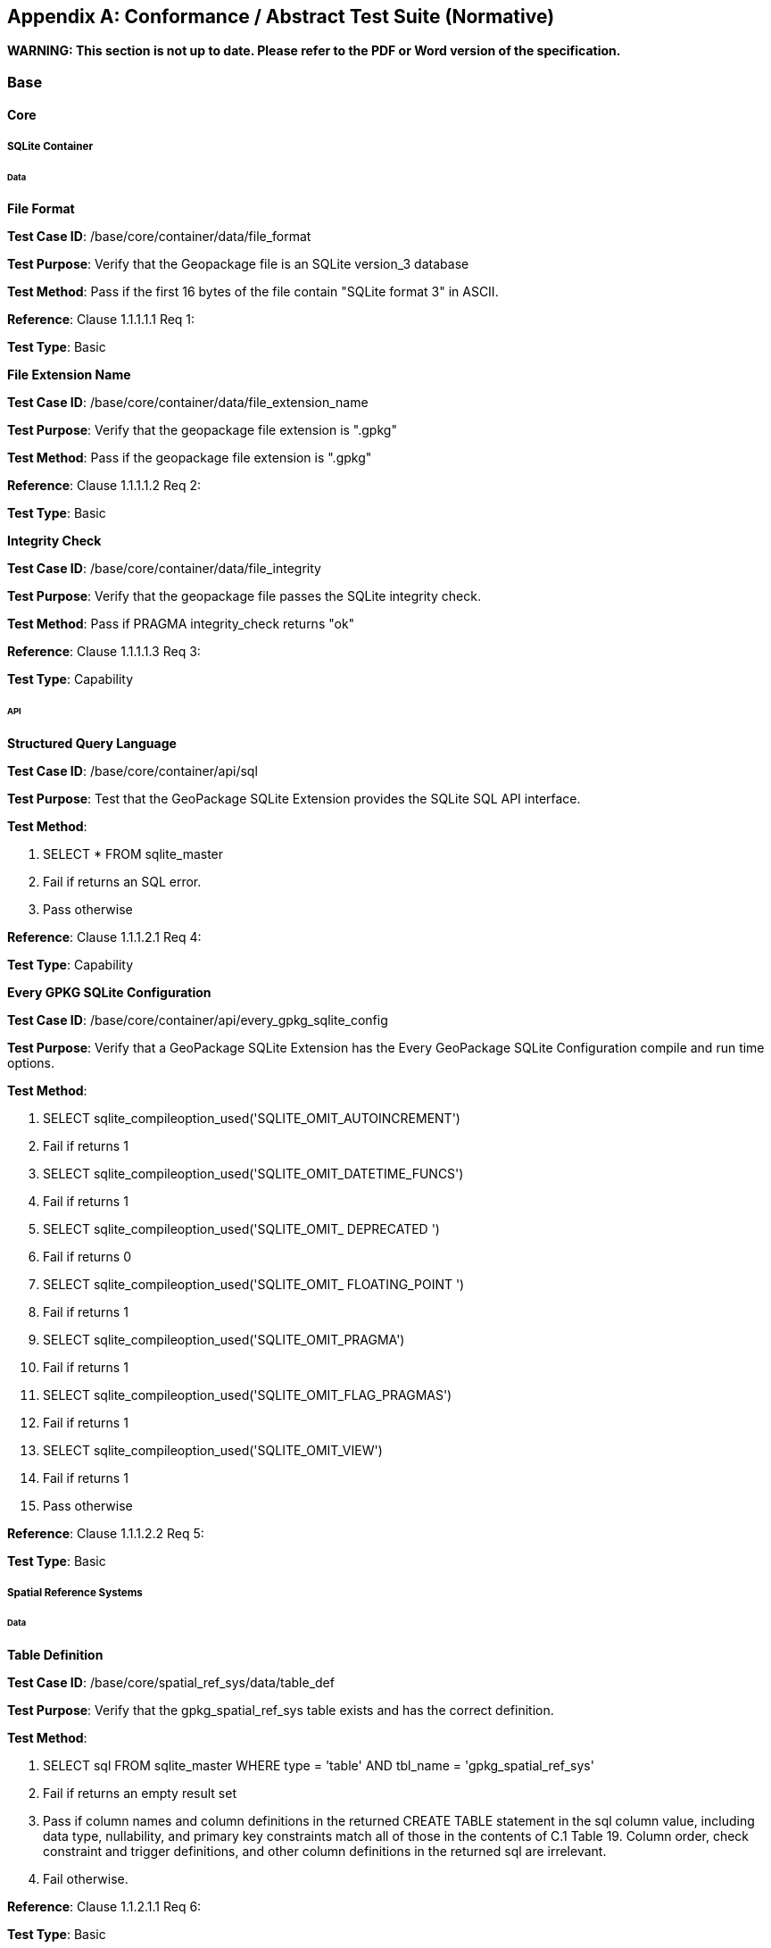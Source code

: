 [[abstract_test_suite]]
[appendix]
== Conformance / Abstract Test Suite (Normative)

*WARNING: This section is not up to date. Please refer to the PDF or Word version of the specification.*

=== Base

==== Core

===== SQLite Container

====== Data

*File Format*

**Test Case ID**: /base/core/container/data/file_format

*Test Purpose*: Verify that the Geopackage file is an SQLite version_3 database

*Test Method*: Pass if the first 16 bytes of the file contain "SQLite format 3" in ASCII.

*Reference*: Clause 1.1.1.1.1 Req 1:

*Test Type*: Basic

*File Extension Name* 

**Test Case ID**: /base/core/container/data/file_extension_name

*Test Purpose*: Verify that the geopackage file extension is ".gpkg"

*Test Method*: Pass if the geopackage file extension is ".gpkg"

*Reference*: Clause 1.1.1.1.2 Req 2:

*Test Type*: Basic
 
*Integrity Check* 

**Test Case ID**: /base/core/container/data/file_integrity

*Test Purpose*: Verify that the geopackage file passes the SQLite integrity check.

*Test Method*: Pass if PRAGMA integrity_check returns "ok"

*Reference*: Clause 1.1.1.1.3 Req 3:

*Test Type*: Capability
 
====== API

*Structured Query Language* 

**Test Case ID**: /base/core/container/api/sql

*Test Purpose*: Test that the GeoPackage SQLite Extension provides the SQLite SQL API
 interface.

*Test Method*:

1. SELECT * FROM sqlite_master
2. Fail if returns an SQL error.
3. Pass otherwise

*Reference*:     Clause 1.1.1.2.1 Req 4:

*Test Type*:     Capability
 
*Every GPKG SQLite Configuration* 

**Test Case ID**: /base/core/container/api/every_gpkg_sqlite_config

*Test Purpose*: Verify that a GeoPackage SQLite Extension has the Every GeoPackage
 SQLite Configuration compile and run time options.

*Test Method*:

1. SELECT sqlite_compileoption_used('SQLITE_OMIT_AUTOINCREMENT')
2.    Fail if returns 1
3.    SELECT sqlite_compileoption_used('SQLITE_OMIT_DATETIME_FUNCS')
4.    Fail if returns 1
5.    SELECT sqlite_compileoption_used('SQLITE_OMIT_ DEPRECATED ')
6.    Fail if returns 0
7.    SELECT sqlite_compileoption_used('SQLITE_OMIT_ FLOATING_POINT ')
8.    Fail if returns 1
9.    SELECT sqlite_compileoption_used('SQLITE_OMIT_PRAGMA')
10.   Fail if returns 1
11.   SELECT sqlite_compileoption_used('SQLITE_OMIT_FLAG_PRAGMAS')
12.   Fail if returns 1
13.   SELECT sqlite_compileoption_used('SQLITE_OMIT_VIEW')
14.   Fail if returns 1
15.   Pass otherwise

*Reference*:     Clause 1.1.1.2.2 Req 5:

*Test Type*:     Basic

===== Spatial Reference Systems

====== Data

*Table Definition* 


**Test Case ID**: /base/core/spatial_ref_sys/data/table_def

*Test Purpose*: Verify that the gpkg_spatial_ref_sys table exists and has the correct definition.

*Test Method*:

1. SELECT sql FROM sqlite_master WHERE type = 'table' AND tbl_name = 'gpkg_spatial_ref_sys'
2. Fail if returns an empty result set
3. Pass if column names and column definitions in the returned CREATE TABLE
    statement in the sql column value, including data type, nullability, and
    primary key constraints match all of those in the contents of C.1
    Table 19. Column order, check constraint and trigger definitions, and other column
    definitions in the returned sql are irrelevant.
4. Fail otherwise.

*Reference*:     Clause 1.1.2.1.1 Req 6:

*Test Type*:     Basic
 
*Table Data Values* 


**Test Case ID**: /base/core/spatial_ref_sys/data_values_default

*Test Purpose*: Verify that the spatial_ref_sys table contains the required default contents.

*Test Method*:

1. SELECT srid, auth_name, auth_srid, srtext FROM spatial_ref_sys WHERE srid = -1
    returns -1 "NONE" -1 "Undefined", AND
2. SELECT srid, auth_name, auth_srid, srtext FROM spatial_ref_sys WHERE srid = 0
    returns 0 "NONE" 0 "Undefined", AND
3. SELECT srid, auth_name, auth_srid, srtext FROM spatial_ref_sys WHERE srid =
    4326 returns 4326 epsg 4326 GEOGCS["WGS 84", DATUM["WGS_1984",
  SPHEROID["WGS 84",6378137,298.257223563, AUTHORITY["EPSG","7030"]],
  AUTHORITY["EPSG","6326"]],PRIMEM["Greenwich",0,AUTHORITY["EPSG","
  8901"]],UNIT["degree",0.0174532925199433,AUTHORITY["EPSG","9122"]],
  AUTHORITY["EPSG","4326"]] (whitespace irrelevant)
4. Pass if tests 1-3 are met
5. Fail otherwise

*Reference*:     Clause 1.1.2.1.2 Req 7:

*Test Type*:     Capability


**Test Case ID**: /base/core/spatial_ref_sys/data_values_required

*Test Purpose*: Verify that the spatial_ref_sys table contains rows to define all srs_id values
 used by features and tiles in a GeoPackage.

*Test Method*:

1. SELECT DISTINCT gc.srs_id AS gc_srid, srs.srs_name, srs.srs_id, srs.organization,
  srs.organization_coordsys_id, srs.definition FROM gpkg_contents AS gc LEFT
  OUTER JOIN gpkg_spatial_ref_sys AS srs ON srs.srs_id = gc.srs_id
2. Pass if no returned srs values are NULL.
3. Fail otherwise

*Reference*:     Clause Clause 1.1.2.1.2 Req 7:

===== Test Type: CapabilityContents

======   Data

*Table Definition* 


**Test Case ID**: /base/core/contents/data/table_def

*Test Purpose*: Verify that the gpkg_contents table exists and has the correct definition.

*Test Method*:

1. SELECT sql FROM sqlite_master WHERE type = 'table' AND tbl_name = 'gpkg_contents'
2. Fail if returns an empty result set.
3. Pass if the column names and column definitions in the returned CREATE TABLE
  statement, including data type, nullability, default values and primary, foreign and
  unique key constraints match all of those in the contents of C.2 Table 20. Column
  order, check constraint and trigger definitions, and other column definitions in the
  returned sql are irrelevant.
4. Fail Otherwise

*Reference*:     Clause 1.1.3.1.1 Req 9:

*Test Type*:     Basic
 
*Table Data Values* 

**Test Case ID**: /base/core/contents/data/data_values_table_name

*Test Purpose*: Verify that the table_name column values in the gpkg_contents table are
 valid.

*Test Method*:

1. SELECT DISTINCT gc.table_name AS gc_table, sm.tbl_name
FROM gpkg_contents AS ge LEFT OUTER JOIN sqlite_master AS sm ON
gc.table_name = sm.tbl_name
2. Not testable if returns an empty result set.
3. Fail if any gpkg_contents.table_name value is NULL
4. Pass otherwise.

*Reference*:    Clause 1.1.3.1.2 Req 10:

*Test Type*:    Capability



**Test Case ID**: /base/core/contents/data/data_values_last_change

*Test Purpose*: Verify that the gpkg_contents table last_change column values are in ISO
 8601 [41]format containing a complete date plus UTC hours, minutes, seconds and a
 decimal fraction of a second, with a 'Z' ('zulu') suffix indicating UTC.

*Test Method*:

1. SELECT last_change from gpkg_contents.
2. Not testable if returns an empty result set.
3. For each row from step 1
  - Fail if format of returned value does not match yyyy-mm-ddThh:mm:ss.hhhZ
  - Log pass otherwise
4. Pass if logged pass and no fails.

*Reference*:    Clause 1.1.3.1.2 Req 11:

*Test Type*:    Capability



**Test Case ID**: /base/core/contents/data/data_values_srs_id

*Test Purpose*: Verify that the gpkg_contents table srs_id column values are defined in the
 gpkg_spatial_ref_sys table.

*Test Method*:

1. SELECT srs_id FROM gpkg_contents
2. Not testable if returns an empty result set
3. SELECT srs_id FROM gpkg_contents WHERE srs_id NOT IN (SELECT srs_id
  FROM gpkg_spatial_ref_sys)
4. Fail if does not return an empty result set
5. SELECT srs_id FROM gpkg_contents gc WHERE data_type = 'features' AND srs_id
  NOT IN (SELECT srs_id FROM gpkg_geometry_columns WHERE table_name =
  gc.table_name)
6. Fail if does not return an empty result set
7. Pass otherwise

*Reference*:    Clause Clause 1.1.3.1.2 Req 12:

*Test Type*:    Capability


=== Options


**Test Case ID**: /opt/valid_geopackage

*Test Purpose*: Verify that a GeoPackage contains a features or tiles table and gpkg_contents
 table row describing it.

*Test Method*:

1.   Execute test /opt/features/contents/data/features_row
2.   Pass if test passed
3.   Execute test /opt/tiles/contents/data/tiles_row
4.   Pass if test passed
5.   Fail otherwise

*Reference*:     Clause 2 Req 13:

*Test Type*:     Capability
 
==== Features

===== Contents

======   Data

*Contents Table Feature Row* 


**Test Case ID**: /opt/features/contents/data/features_row

*Test Purpose*: Verify that the gpkg_contents table_name value table exists, and is
 apparently a feature table for every row with a data_type column value of "features"

*Test Method*:

1. Execute test /opt/features/vector_features/data/feature_table_integer_primary_key

*Reference*:     Clause 2.1.2.1.1 Req 14:

*Test Type*:     Capability
 
===== Geometry Encoding

======   Data

*BLOB Format* 


**Test Case ID**: /opt/features/geometry_encoding/data/blob

*Test Purpose*: Verify that geometries stored in feature table geometry columns are encoded
 in the GeoPackageBinary format.

*Test Method*:

1. SELECT table_name AS tn, column_name AS cn FROM gpkg_geometry_columns
  WHERE table_name IN (SELECT table_name FROM gpkg_contents WHERE
  data_type = 'features')
2. Not testable if returns an empty result set
3. For each row from step 1
  * SELECT cn FROM tn
  * Not testable if none found
  * For each cn value from step a
      -  Fail if the first three bytes of each gc are not "GPB"
      -  Fail if gc.version_number is not 0
      -  Fail if ST_IsEmpty(cn value) = 1 and gc.flags.envelope != 0 and envelope values are not NaN
4. Pass if no fails

*Reference*:    Clause 2.1.3.1.1 Req 15:

*Test Type*:    Capability
 
======   API

*Minimal Runtime SQL Functions* 


**Test Case ID**: /opt/features/geometry_encoding/sql_func

*Test Purpose*: Verify that a GeoPackage SQLite Extension provides the GeoPackage
 Minimal Runtime SQL functions.

*Test Method*:

1. Open Geometry Test Data Set GeoPackage with GeoPackage SQLite Extension
2. For each Geometry Test Data Set &lt;gtype_test&gt; data table row for each assignable
      (gtype, atype) and non-assignable (ntype, atype) combination of geometry type in
      Annex G, for an assortment of srs_ids, for an assortment of coordinate values,
      without and with z and / or m values, in both big and little endian encodings:
      - SELECT 'Fail' FROM &lt;gtype_test&gt; WHERE ST_SRID(geom) != srs_id
      - SELECT 'Fail' FROM &lt;gtype_test&gt; WHERE ST_GeometryType(geom) !=
          atype
      - SELECT 'Fail' FROM &lt;gtype_test&gt; WHERE GPKG_IsAssignable(gtype,
          atype) = 0
      - SELECT 'Fail' FROM &lt;gtype_test&gt; WHERE GPKG_IsAssignable(ntype,
          atype) = 1
      - SELECT 'Fail' FROM &lt;gtype_test&gt; WHERE ST_Is3D(geom) != is3d
      - SELECT 'Fail' FROM &lt;gtype_test&gt; WHERE ST_IsMeasured(geom) != ism
      - SELECT 'Fail' FROM &lt;gtype_test&gt; WHERE ST_MinX(geom) != minx
      - SELECT 'Fail' FROM &lt;gtype_test&gt; WHERE ST_MaxX(geom) != maxx
      - SELECT 'Fail' FROM &lt;gtype_test&gt; WHERE ST_MinY(geom) != miny
      - SELECT 'Fail' FROM &lt;gtype_test&gt; WHERE ST_MaxY(geom) != maxy
      - SELECT 'Fail' FROM &lt;gtype_test&gt; WHERE ST_MinZ(geom) != minz
      - SELECT 'Fail' FROM &lt;gtype_test&gt; WHERE ST_MaxZ(geom) != maxz
      - SELECT 'Fail' FROM &lt;gtype_test&gt; WHERE ST_MinM(geom) != minm
      - SELECT 'Fail' FROM &lt;gtype_test&gt; WHERE ST_MaxM(geom) != maxm
3. Pass if no 'Fail' selected from step 2

*Reference*:    Clause 2.1.3.2.1 Req 16:

*Test Type*:    Capability
 
===== Geometry Types

======  Data

*Core Types* 

**Test Case ID**: /opt/features/geometry_encoding/data/core_types_existing_sparse_data

*Test Purpose*: Verify that existing basic simple feature geometries are stored in valid GeoPackageBinary format encodings.

*Test Method*:

1. SELECT table_name FROM gpkg_geometry_columns
2. Not testable if returns an empty result set
3. SELECT table_name AS tn, column_name AS cn FROM gpkg_geometry_columns
    WHERE table_name IN (SELECT table_name FROM gpkg_contents WHERE
    data_type = 'features'),
4. Fail if returns an empty result set
5. For each row from step 3
     - SELECT cn FROM tn;
     - For each row from step a, if bytes 2-5 of cn.wkb as uint32 in endianness of
            gc.wkb byte 1of cn from #1 are a geometry type value from Annex G Table 46,
            then
         +     Log cn.header values, wkb endianness and geometry type
         +     If cn.wkb is not correctly encoded per ISO 13249-3 clause 5.1.46 then log
                fail
         +      If cn.flags.E is 1 - 4 and some cn.wkbx is outside of cn.envelope.minx,maxx
                then log fail
         +      If cn.flags.E is 1 - 4 and some gc.wkby is outside of cn.envelope.miny,maxy
                then log fail
         +      If cn.flags.E is 2,4 and some gc.wkb.z is outside of cnenvelope.minz,maxz
                then log fail
         +      If cn.flags.E is 3,4 and some gc.wkb.m is outside of cn.envelope.minm,maxm
                then log fail
         +      If cn.flags.E is 5-7 then log fail
         +      Otherwise log pass

6. Pass if log contanins pass and no fails

*Reference*:     Clause 2.1.4.1.1 Req 17:

*Test Type*:     Capability


**Test Case ID**: /opt/features/geometry_encoding/data/core_types_all_types_test_data

*Test Purpose*: Verify that all basic simple feature geometry types and options are stored in valid GeoPackageBinary format encodings.

*Test Method*:

1. Open GeoPackage that has feature geometry values of geometry type in Annex G, for
  an assortment of srs_ids, for an assortment of coordinate values, without and with z
  and / or m values, in both big and little endian encodings:
2. /opt/features/geometry_encoding/data/core_types_existing_sparse_data
3. Pass if log contains pass record for big and little endian GPB headers containing big
  and little endian WKBs for 0-1 envelope contents indicator codes for every geometry
  type value from Annex G Table 46 without and with z and/or m values.
4. Fail otherwise

*Reference*:     Clause 2.1.4.1.1 Req 17:

*Test Type*:     Capability
 
===== Geometry Columns

====== Data

*Table Definition* 


**Test Case ID**: /opt/features/geometry_columns/data/table_def

*Test Purpose*: Verify that the gpkg_geometry_columns table exists and has the correct
 definition.

*Test Method*:

1. SELECT sql FROM sqlite_master WHERE type = 'table' AND tbl_name =
    'gpkg_geometry_columns'
2. Fail if returns an empty result set.
3. Pass if the column names and column definitions in the returned Create TABLE
    statement in the sql column value, including data type, nullability, default values and
    primary, foreign and unique key constraints match all of those in the contents of C.4
    Table 22. Column order, check constraint and trigger definitions, and other column
    definitions in the returned sql are irrelevant.
4. Fail otherwise.

*Reference*:     Clause 2.1.5.1.1 Req 18:

*Test Type*:     Basic
 
*Table Data Values* 


**Test Case ID**: /opt/features/geometry_columns/data/data_values_table_name

*Test Purpose*: Verify that the table_name column values in the gpkg_geometry_columns
 table are valid.

*Test Method*:

1. SELECT DISTINCT table_name FROM gpkg_geometry_columns
2. Not testable if returns an empty result set.
3. For each row from setp 1
    - Fail if table_name value is NULL
4. SELECT DISTINCT ggc.table_name AS ggc_table, gc.table_name
    FROM gpkg_geometry_columns AS ggc LEFT OUTER JOIN geopackage_contents
    AS gc ON ggc.table_name = gc.table_name
5. For each row from step 4
    - Fail if ggc.table_name != gc.table_name
6. Pass if no fails.

*Reference*:     Clause 2.1.5.1.2 Req 19:

*Test Type*:     Capability



**Test Case ID**: /opt/features/geometry_columns/data/data_values_column_name

*Test Purpose*: Verify that the column_name column values in the gpkg_geometry_columns
table are valid.

*Test Method*:

1. SELECT table_name, column_name FROM gpkg_geometry_columns
2. Not testable if returns an empty result set
3. For each row from step 1
    - PRAGMA table_info(table_name)
    - Fail if gpkg_geometry_columns.column_name value does not equal a name
	column value returned by PRAGMA table_info.

Pass if no fails.

*Reference*:   Clause 2.1.5.1.2 Req 20:

*Test Type*: Capability


**Test Case ID**: /opt/features/geometry_columns/data/data_values_geometry_type_name

*Test Purpose*: Verrify that the geometry_type_name column values in the
gpkg_geometry_columns table are valid.

*Test Method*:

1. SELECT DISTINCT geometry_type_name from gpkg_geometry_columns
2. Not testable if returns an empty result set
3. For each row from step 1
    - Fail if a returned geometry_type value is not in Table 46 or Table 47 in Annex G
4. Pass if no fails.

*Reference*:     Clause 2.1.5.1.2 Req 21:

*Test Type*:     Capability


**Test Case ID**: /opt/features/geometry_columns/data/data_values_srs_id

*Test Purpose*: Verify that the gpkg_geometry_columns table srs_id column values are
defined in the gpkg_spatial_ref_sys table.

*Test Method*:

1. SELECT srs_id FROM gpkg_geometry_columns
2. Not testable if returns an empty result set
3. SELECT srs_id FROM gpkg_geometry_columns WHERE srs_id NOT IN (SELECT
    srs_id FROM gpkg_spatial_ref_sys)
4. Fail if does not return an empty result set
5. Pass otherwise.

*Reference*:     Clause 2.1.5.1.2 Req 22:

*Test Type*:     Capability


**Test Case ID**: /opt/features/geometry_columns/data/data_values_z

*Test Purpose*: Verify that the gpkg_geometry_columns table z column values are valid.

*Test Method*:

1.   SELECT z FROM gpkg_geometry_columns
2.   Not testable if returns an empty result set
3.   SELECT z FROM gpkg_geometry_columns WHERE z NOT IN (1,2,3)
4.   Fail if does not return an empty result set
5.   Pass otherwise.

*Reference*:     Clause 2.1.5.1.2 Req 23:

*Test Type*:     Capability



**Test Case ID**: /opt/features/geometry_columns/data/data_values_m

*Test Purpose*: Verify that the gpkg_geometry_columns table m column values are valid.

*Test Method*:

1.   SELECT m FROM gpkg_geometry_columns
2.   Not testable if returns an empty result set
3.   SELECT m FROM gpkg_geometry_columns WHERE m NOT IN (1,2,3)
4.   Fail if does not return an empty result set
5.   Pass otherwise.

*Reference*:     Clause 2.1.5.1.2 Req 24:

*Test Type*:     Capability


===== Vector Features User Data Tables

====== Data

*Table Definition* 


**Test Case ID**: /opt/features/vector_features/data/feature_table_integer_primary_key

*Test Purpose*: Verify that every vector features user data table has an integer primary key.

*Test Method*:

1. SELECT table_name FROM gpkg_contents WERE data_type = 'features'
2. Not testable if returns an empty result set
3. For each row from step 1
   - PRAGMA table_info(table_name)
   - Fail if returns an empty result set
   - Fail if result set does not contain one row where the pk column value is 1 and the not
       null column value is 1 and the type column value is "INTEGER"
4. Pass if no fails.

*Reference*:     Clause 2.1.6.1.1 Req 25:

*Test Type*:     Basic

**Test Case ID**: /opt/features/vector/features/data/feature_table_one_geometry_column

*Test Purpose*: Verify that every vector features user data table has one geometry column.

*Test Method*:

1. SELECT table_name FROM gpkg_contents WERE data_type = 'features'
2. Not testable if returns an empty result set
3. For each row table name from step 1
   - SELECT column_name from gpkg_geometry_columns where table_name = row
       table name
   - Fail if returns more than one column name
4. Pass if no fails
  
*Reference*: Clause 2.1.6.1.1 Req 26:
  
*Test Type*: Capability

*Table Data Values* 

**Test Case ID**: /opt/features/vector_features/data/data_values_geometry_type

*Test Purpose*: Verify that the geometry type of feature geometries are of the type or are
 assignable for the geometry type specified by the gpkg_geometry columns table
 geometry_type_name column value.

*Test Method*:

1. SELECT table_name AS tn, column_name AS cn, geometry_type_name AS gt_name
  FROM gpkg_geometry_columns WHERE table_name IN (SELECT table_name
  FROM gpkg_contents WHERE data_type = 'features')
2. Not testable if returns an empty result set
3. For each row from step 1
  - SELECT DISTINCT ST_GeometryType(cn) FROM tn
  - For each row actual_type_name from step a
      +    SELECT GPKG_IsAssignable(geometry_type_name, actual_type_name)
      +    Fail if any returned 0
4. Pass if no fails

*Reference*:     Clause 2.1.6.1.2 Req 27:

*Test Type*:     Capability



**Test Case ID**: /opt/features/vector_features/data/tata_value_geometry_srs_id

*Test Purpose*: Verify the the srs_id of feature geometries are the srs_id specified for the
 gpkg_geometry_columns table srs_id column value.

*Test Method*:

1. SELECT table_name AS tn, column_name AS cn, srs_id AS gc_srs_id FROM
  gpkg_geometry_columns WHERE table_name IN (SELECT table_name FROM
  gpkg_contents where data_type = 'features')
2. Not testable if returns an empty result set
3. For each row from step 1
  - SELECT DISTINCT st_srid(cn) FROM tn
  - For each row from step a
    +     Fail if returnvalue not equal to gc_srs_id
4. Pass if no fails

*Reference*:     Clause 2.1.6.1.2 Req 28:

*Test Type*:     Capability
 
==== Tiles

===== Contents

======   Data

*Contents Table - Tiles Row* 


**Test Case ID**: /opt/tiles/contents/data/tiles_row

*Test Purpose*: Verify that the gpkg_contents table_name value table exists and is apparently
 a tiles table for every row with a data_type column value of "tiles".

*Test Method*:

1. SELECT table_name FROM gpkg_contents WHERE data_type = "tiles"
2. Fail if returns empty result set
3. For each row from step 1
  - PRAGMA table_info(table_name)
  - Fail if returns an empty result set
  - Fail if result set does not contain one row where the pk column value is 1 and the
      not null column value is 1 and the type column value is "INTEGER"and the
      name column value is "id"
  - Fail if result set does not contain four other rows where the name column values
      are "zoom_level","tile_column","tile_row", and "tile_data".
4. Pass if no fails.

*Reference*:     Clause 2.2.2.1.1 Req 29:

*Test Type*:     Capability
 
===== Zoom Levels

======   Data

*Zoom Times Two* 


**Test Case ID**: /opt/tiles/zoom_levels_data_zoom_times_two

*Test Purpose*: Verify that by default zoom level pixel sizes for tile matrix user data tables
 vary by factors of 2 between adjacent zoom levels in the tile matrix metadata table.

*Test Method*:

1. SELECT CASE
  WHEN (SELECT tbl_name FROM sqlite_master WHERE tbl_name =
  'gpkg_extensions') = 'gpkg_extensions' THEN
  (SELECT table_name FROM geopackage_contents WHERE data_type = 'tiles' AND
  table_name NOT IN
    (SELECT table_name from gpkg_extensions WHERE extension_name =
  'gpkg_zoom_other'))
  ELSE (SELECT table_name FROM geopackage_contents WHERE data_type =
  'tiles')
  END;
2. Not testable if returns empty result set
3. For each row table_name from step 1
  - SELECT zoom_level, pixel_x_size, pixel_y_size FROM tile_matrix_metadata
	WHERE table_name = selected table name ORDER BY zoom_level ASC
  - Not testable if returns empty result set, or only one row
  - Not testable if there are not two rows with adjacent zoom levels
  - Fail if any pair of rows for adjacent zoom levels have pixel_x_size or
      pixel_y_size values that differ by other than factors of two
4. Pass if no fails

*Reference*:      Clause 2.2.3.1.1 Req 30:

*Test Type*:      Capability

===== Tile Encoding PNG

====== Data

*MIME Type PNG* 


**Test Case ID**: /opt/tiles/tiles_encoding/data/mime_type_png

*Test Purpose*: Verify that a tile matrix user data table that contains tile data that is not
 MIME type image/jpeg by default contains tile data in MIME type image/png.

*Test Method*:

1. SELECT CASE
    WHEN (SELECT tbl_name FROM sqlite_master WHERE tbl_name =
    'gpkg_extensions') = 'gpkg_extensions' THEN
    (SELECT table_name FROM geopackage_contents WHERE data_type = 'tiles' AND
    table_name NOT IN
    (SELECT table_name from gpkg_extensions WHERE extension_name IN
    ('gpkg_webp','gpkg_tiff','gpkg_nitf')))
    ELSE (SELECT table_name FROM geopackage_contents WHERE data_type =
    'tiles')
    END;
2. Not testable if returns empty result set
3. For each row tbl_name from step 1
    - SELECT tile_data FROM tbl_name
    - For each row tile_data from step a
	+ Pass if tile data in MIME type image/png
4. Fail if no passes

*Reference*:      Clause 2.2.4.1.1 Req 31:

*Test Type*:      Capability
 
===== Tile Encoding JPEG

====== Data

*MIME Type JPEG* 


**Test Case ID**: /opt/tiles/tiles_encoding/data/mime_type_jpeg

*Test Purpose*: Verify that a tile matrix user data table that contains tile data that is not
 MIME type image/png by default contains tile data in MIME type image/jpeg.

*Test Method*:

1. SELECT CASE
  WHEN (SELECT tbl_name FROM sqlite_master WHERE tbl_name =
  'gpkg_extensions') = 'gpkg_extensions' THEN
  (SELECT table_name FROM geopackage_contents WHERE data_type = 'tiles' AND
  table_name NOT IN
    (SELECT table_name from gpkg_extensions WHERE extension_name IN
  ('gpkg_webp','gpkg_tiff','gpkg_nitf')))
  ELSE (SELECT table_name FROM geopackage_contents WHERE data_type =
  'tiles')
  END;
2. Not testable if returns empty result set
3. For each row tbl_name from step 1
  - SELECT tile_data FROM tbl_name
  - For each row tile_data from step a
      +   Pass if tile data in MIME type image/jpeg
4. Fail if no passes

*Reference*:    Clause 2.2.5.1.1 Req 32:

*Test Type*:    Capability
 
===== Tile Matrix Metadata

====== Data

*Table Definition* 


**Test Case ID**: /opt/tiles/tile_matrix_metadata/data/table_def

*Test Purpose*: Verify that the gpkg_tile_matrix_metadata table exists and has the correct
 definition.

*Test Method*:

1. SELECT sql FROM sqlite_master WHERE type = 'table' AND tbl_name =
  'gpkg_tile_matrix_metadata'
2. Fail if returns an empty result set.
3. Pass if the column names and column definitions in the returned CREATE TABLE
  statement in the sql column value,, including data type, nullability, default values and
  primary, foreign and unique key constraints match all of those in the contents of C.7
  Table 25. Column order, check constraint and trigger definitions, and other column
  definitions in the returned sql are irrelevant.
4. Fail otherwise.

*Reference*:    Clause 2.2.6.1.1 Req 33:

*Test Type*:    Basic


*Table Data Values* 

**Test Case ID**: /opt/tiles/tile_matrix_metadata/data_values_table_name

*Test Purpose*: Verify that values of the gpkg_tile_matrix_metadata table_name column
 reference values in the gpkg_contents table_name column for rows with a data type of
 "tiles".

*Test Method*:

1. SELECT table_name FROM gpkg_tile_matrix_metadata
2. Not testable if returns an empty result set
3. SELECT table_name FROM gpkg_tile_matrix_metadata tmm WHERE table_name
    NOT IN (SELECT table_name FROM gpkg_contents gc WHERE tmm.table_name =
    gc.table_name)
4. Fail if result set contains any rows
5. Pass otherwise
  
*Reference*:    Clause 2.2.6.1.2 Req 34:

*Test Type*:    Capability


**Test Case ID**: /opt/tiles/tile_matrix_metadata/data/data_values_zoom_level_rows

*Test Purpose*: Verify that the gpkg_tile_matrix_metadata table contains a row record for
each zoom level that contains one or more tiles in each tile matrix user data table.

*Test Method*:

1. SELECT table_name AS &lt;user_data_tiles_table&gt; from gpkg_contents where
    data_type = 'tiles'
2. Not testable if returns an empty result set
3. For each row from step 1
    - SELECT DISTINCT gtmm.zoom_level AS gtmm_zoom, udt.zoom_level AS
	udtt_zoom FROM tile_matrix_metadata AS gtmm
	LEFT OUTER JOIN &lt;user_data_tiles_table&gt; AS udtt ON udtt.zoom_level =
	gtmm.zoom_level AND gtmm.t_table_name = '&lt;user_data_tiles_table&gt;'
    - Fail if any gtmm_zoom column value in the result set is NULL
4. Pass if no fails

*Reference*:    Clause 2.2.6.1.2 Req 35:

*Test Type*:    Capability


**Test Case ID**: /opt/tiles/tile_matrix_metadata/data/data_values_zoom_level

*Test Purpose*: Verify that zoom level column values in the gpkg_tile_matrix_metadata table
are not negative.

*Test Method*:

1.   SELECT zoom_level FROM gpkg_tile_matrix_metadata
2.   Not testable if returns an empty result set
3.   SELECT min(zoom_level) FROM gpkg_tile_matrix_metadata.
4.   Fail if less than 0.
5.   Pass otherwise.

*Reference*:    Clause 2.2.6.1.2 Req 36:

*Test Type*:    Capability


**Test Case ID**: /opt/tiles/tile_matrix_metadata/data/data_values_matrix_width

*Test Purpose*: Verify that the matrix_width values in the gpkg_tile_matrix_metadata table
are valid.

*Test Method*:

1.   SELECT matrix_width FROM gpkg_tile_matrix_metadata
2.   Not testable if returns an empty result set
3.   SELECT min(matrix_width) FROM gpkg_tile_matrix_metadata.
4.   Fail if less than 1.
5.   Pass otherwise.

*Reference*:     Clause 2.2.6.1.2 Req 37:

*Test Type*:     Capabilty


**Test Case ID**: /opt/tiles/tile_matrix_metadata/data/data_values_matrix_height

*Test Purpose*: Verify that the matrix_height values in the gpkg_tile_matrix_metadata table
are valid.

*Test Method*:

1.   SELECT matrix_height FROM gpkg_tile_matrix_metadata
2.   Not testable if returns an empty result set
3.   SELECT min(matrix_height) FROM gpkg_tile_matrix_metadata.
4.   Fail if less than 1.
5.   Pass otherwise.

*Reference*:     Clause 2.2.6.1.2 Req 38:

*Test Type*:     Capability


**Test Case ID**: /opt/tiles/tile_matrix_metadata/data/data_values_tile_width

*Test Purpose*: Verify that the tile_width values in the gpkg_tile_matrix_metadata table are
valid.

*Test Method*:

1.   SELECT tile_width FROM gpkg_tile_matrix_metadata
2.   Not testable if returns an empty result set
3.   SELECT min(tile_width) FROM gpkg_tile_matrix_metadata.
4.   Fail if less than 1.
5.   Pass otherwise.

*Reference*:     Clause 2.2.6.1.2 Req 39:

*Test Type*:     Capability


**Test Case ID**: /opt/tiles/tile_matrix_metadata/data/data_values_tile_height

*Test Purpose*: Verify that the tile_height values in the gpkg_tile_matrix_metadata table are
valid.

*Test Method*:

1. SELECT tile_height FROM gpkg_tile_matrix_metadata
2.   Not testable if returns an empty result set
3.   SELECT min(tile_height) FROM gpkg_tile_matrix_metadata.
4.   Fail if less than 1.
5.   Pass otherwise.

*Reference*:    Clause 2.2.6.1.2 Req 40:

*Test Type*:    Capability


**Test Case ID**: /opt/tiles/tile_matrix_metadata/data/data_values_pixel_x_size

*Test Purpose*: Verify that the pixel_x_size values in the gpkg_tile_matrix_metadata table
are valid.

*Test Method*:

1.   SELECT pixel_x_size FROM gpkg_tile_matrix_metadata
2.   Not testable if returns an empty result set
3.   SELECT min(pixel_x_size) FROM gpkg_tile_matrix_metadata.
4.   Fail if less than 0.
5.   Pass otherwise.

*Reference*:    Clause 2.2.6.1.2 Req 41:

*Test Type*:    Capability


**Test Case ID**: /opt/tiles/tile_matrix_metadata/data/data_values_pixel_y_size

*Test Purpose*: Verify that the pixel_y_size values in the gpkg_tile_matrix_metadata table
are valid.

*Test Method*:

1.   SELECT pixel_y_size FROM gpkg_tile_matrix_metadata
2.   Not testable if returns an empty result set
3.   SELECT min(pixel_y_size) FROM gpkg_tile_matrix_metadata.
4.   Fail if less than 0.
5.   Pass otherwise.

*Reference*:    Clause 2.2.6.1.2 Req 42:

*Test Type*:    Capability


**Test Case ID**: /opt/tiles/tile_matrix_metadata/data/data_values_pixel_size_sort

*Test Purpose*: Verify that the pixel_x_size and pixel_y_size column values for zoom level
column values in a gpkg_tile_matrix_metadata table sorted in ascending order are sorted in
descending order, showing that lower zoom levels are zoomed "out".

*Test Method*:

1. SELECT table_name FROM gpkg_contents WHERE data_type = 'tiles'
2. Not testable if returns empty result set
3. For each row table_name from step 1
    - SELECT zoom_level, pixel_x_size, pixel_y_size from
	gpkg_tile_matrix_metadata WHERE table_name = row table name ORDER BY
	zoom_level ASC
    - Not testable if returns empty result set
    - Fail if pixel_x_sizes are not sorted in descending order
    - Fail if pixel_y_sizes are not sorted in descending order
4. Pass if testable and no fails

*Reference*:     Clause 2.2.6.1.2 Req 43:

*Test Type*:     Capability

===== Tile Matrix User Data

====== Data

*Table Definition* 


**Test Case ID**: /opt/tiles/tile_matrix/data/table_def

*Test Purpose*: Verify that multiple tile matrix sets are stored in different tiles tables with
 unique names containing the required columns.

*Test Method*:

1. SELECT COUNT(table_name) FROM gpkg_contents WERE data_type = "tiles"
2. Fail if less than 2
3. SELECT table_name FROM gpkg_contents WHERE data_type = "tiles"
4. For each row from step 3
    - PRAGMA table_info(table_name)
    - Fail if returns an empty result set
    - Fail if result set does not contain one row where the pk column value is 1 and the
	not null column value is 1 and the type column value is "INTEGER"and the
	name column value is "id"
    - Fail if result set does not contain four other rows where the name column values
	are "zoom_level","tile_column","tile_row", and "tile_data".
5. Pass if no fails

*Reference*:     Clause 2.2.7.1.1 Req 44:

*Test Type*:     Basic
 
*Table Data Values* 


**Test Case ID**: /opt/tiles/tile_matrix/data/data_values_zoom_levels

*Test Purpose*: Verify that the zoom level column values in each tile matrix user data table
 are within the range of zoom levels defined by rows in the tile_matrix_metadata table.

*Test Method*:

1. SELECT DISTINCT table_name AS &lt;user_data_tiles_table&gt; FROM
  gpkg_tile_matrix_metadata
2. Not testable if returns an empty result set
3. For each row &lt;user_data_tiles_table&gt; from step 1
      - SELECT zoom_level FROM &lt;user_data_tiles_table&gt;
      - If result set not empty
	  + SELECT MIN(gtmm.zoom_level) AS min_gtmm_zoom,
		  MAX(gtmm.zoom_level) AS max_gtmm_zoom FROM
		  gpkg_tile_matrix_metadata WHERE table_name =
		  &lt;user_data_tiles_table&gt;
	  + SELECT id FROM &lt;user_data_tiles_table&gt; WHERE zoom_level &lt;
		  min_gtmm_zoom
	  + Fail if result set not empty
	  + SELECT id FROM &lt;user_data_tiles_table&gt; WHERE zoom_level &gt;
		  max_gtmm_zoom
	  + Fail if result set not empty
	  + Log pass otherwise
4. Pass if logged pas and no fails

*Reference*:     Clause 2.2.7.1.2 Req 45:

*Test Type*:     Capability


**Test Case ID**: /opt/tiles/tile_matrix/data/data_values_tile_column

*Test Purpose*: Verify that the tile_column column values for each zoom level value in each
tile matrix user data table are within the range of columns defined by rows in the
tile_matrix_metadata table.

*Test Method*:

1. SELECT DISTINCT table_name AS &lt;user_data_tiles_table&gt; FROM
    gpkg_tile_matrix_metadata
2. Not testable if returns an empty result set
3. For each row &lt;user_data_tiles_table&gt; from step 1
      + SELECT DISTINCT gtmm.zoom_level AS gtmm_zoom, gtmm.matrix_width
	    AS gtmm_width, udt.zoom_level AS udt_zoom, udt.tile_column AS
	    udt_column FROM tile_matrix_metadata AS gtmm LEFT OUTER JOIN
	    &lt;user_data_tiles_table&gt; AS udt ON udt.zoom_level = gtmm.zoom_level AND
	    gtmm.t_table_name = '&lt;user_data_tiles_table&gt;' AND (udt_column &lt; 0 OR
	    udt_column &gt; (gtmm_width - 1))
      + Fail if any udt_column value in the result set is not NULL
      + Log pass otherwise
4. Pass if logged pass and no fails

*Reference*:     Clause 2.2.7.1.2 Req 46:

*Test Type*:     Capability

**Test Case ID**: /opt/tiles/tile_matrix_data/data_values_tile_row

*Test Purpose*: Verify that the tile_row column values for each zoom level value in each tile
matrix user data table are within the range of rows defined by rows in the
tile_matrix_metadata table.

*Test Method*:

1. SELECT DISTINCT table_name AS &lt;user_data_tiles_table&gt; FROM
  gpkg_tile_matrix_metadata
2. Not testable if returns an empty result set
3. For each row &lt;user_data_tiles_table&gt; from step 1
      + SELECT DISTINCT gtmm.zoom_level AS gtmm_zoom, gtmm.matrix_height
	  AS gtmm_height, udt.zoom_level AS udt_zoom, udt.tile_row AS udt_row
	  FROM tile_matrix_metadata AS gtmm LEFT OUTER JOIN
	  &lt;user_data_tiles_table&gt; AS udt ON udt.zoom_level = gtmm.zoom_level AND
	  gtmm.t_table_name = '&lt;user_data_tiles_table&gt; ' AND (udt_row &lt; 0 OR
	  udt_row &gt; (gtmm_height - 1))
      + Fail if any udt_row value in the result set is not NULL
      + Log pass otherwise
4. Pass if logged pass and no fails

*Reference*:     Clause 2.2.7.1.2 Req 47:

*Test Type*:     Capability

==== Schema

===== Data Columns

====== Data

*Table Definition* 

**Test Case ID**: /opt/schema/data_columns/data_table_def

*Test Purpose*: Verify that the gpkg_data_columns table exists and has the correct definition.

*Test Method*:

1. SELECT sql FROM sqlite_master WHERE type = 'table' AND tbl_name = 'gpkg_data_columns'
2. Fail if returns an empty result set
3. Pass if column names and column definitions in the returned CREATE TABLE
    statement in the sql column value, including data type, nullability, default values and
    primary, foreign and unique key constraints match all of those in the contents of C.1
    Table 32. Column order, check constraint and trigger definitions, and other column
    definitions in the returned sql are irrelevant.
4. Fail otherwise.

*Reference*:     Clause 2.3.1.1.1 Req 48:

*Test Type*:     Basic

*Data Values* 

**Test Case ID**: /opt/schema/data_columns/data/data_values_table_name

*Test Purpose*: Verify that values of the gpkg_data_columns table_name column reference
 values in the gpkg_contents table_name column.

*Test Method*:

1. SELECT table_name FROM gpkg_data columns
2. Not testable if returns an empty result set
3. SELECT table_name FROM gpkg_data_columns gdc WHERE table_name NOT IN
    (SELECT table_name FROM gpkg_contents gc WHERE gdc.table_name =
    gc.t_table_name)
4. Fail if result set contains any rows
5. Pass otherwise

*Reference*:     Clause 2.3.1.1.2 Req 49:

*Test Type*:     Capability



**Test Case ID**: /opt/schema/data_columns/data/data_values_column_name

*Test Purpose*: Verify that for each gpkg_data_columns row, the column_name value is the
 name of a column in the table_name table.

*Test Method*:

1. SELECT table_name, column_name FROM gpkg_data_columns
2. Not testable if returns an empty result set
3. For each row from step 1
    + PRAGMA table_info(table_name)
    + Fail if gpkg_data_columns.column_name value does not equal a name column
	value returned by PRAGMA table_info.
4. Pass if no fails.

*Reference*:     Clause 2.3.1.1.2 Req 50:

*Test Type*:     Capability


==== Metadata

===== Metadata Table

====== Data

*Table Definition* 


**Test Case ID**: /opt/metadata/metadata/data/table_def

*Test Purpose*: Verify that the gpkg_metadata table exists and has the correct definition.

*Test Method*:

1. SELECT sql FROM sqlite_master WHERE type = 'table' AND tbl_name = 'gpkg_metadata'
2. Fail if returns an empty result set.
3. Pass if the column names and column definitions in the returned Create TABLE
    statement in the sql column value, including data type, nullability, default values and
    primary, foreign and unique key constraints match all of those in the contents of
    Table 33. Column order, check constraint and trigger definitions, and other column
    definitions in the returned sql are irrelevant.
4. Fail otherwise.

*Reference*:     Clause 2.4.2.1.1 Req 51:

*Test Type*:     Basic
 
*Table Data Values* 


**Test Case ID**: /opt/metadata/metadata/data/data_values_md_scope

*Test Purpose*: Verify that each of the md_scope column values in a gpkg_metadata table is
 one of the name column values from Table 11 in clause 2.4.2.1.2.

*Test Method*:

1. SELECT md_scope FROM gpkg_metadata
2. Not testable if returns an empty result set
3. For each row returned from step 1
  - Fail if md_scope value not one of the name column values from Table 11 in clause 2.4.2.1.2
4. Pass if no fails

*Reference*:    Clause 2.4.2.1.2 Req 52:

*Test Type*:    Capabilities

===== Metadata Reference Table

====== Data

*Table Definition* 


**Test Case ID**: /opt/metadata/metadata_reference_data_table_def

*Test Purpose*: Verify that the gpkg_metadata_reference table exists and has the correct
 definition.

*Test Method*:

1. SELECT sql FROM sqlite_master WHERE type = 'table' AND tbl_name = 'gpkg_metadata_reference'
2. Fail if returns an empty result set.
3. Pass if the column names and column definitions in the returned Create TABLE
  statement in the sql column value, including data type, nullability, default values and
  primary, foreign and unique key constraints match all of those in the contents of
  Table 34. Column order, check constraint and trigger definitions, and other column
  definitions in the returned sql are irrelevant.
4. Fail otherwise.

*Reference*:    Clause 2.4.3.1.1 Req 53:

*Test Type*:    Basic

*Data Values* 


**Test Case ID**: /opt/metadata/metadata_reference/data/data_values_reference_scope

*Test Purpose*: Verify that gpkg_metadata_reference table reference_scope column values
 are valid.

*Test Method*:

1. SELECT reference_scope FROM gpkg_metadata_reference
2. Not testable if returns an empty result set
3. SELECT reference_scope FROM gpkg_metadata_reference WHERE
  reference_scope NOT IN ('geopackage','table','column','row','row/col')
4. Fail if does not return an empty result set
5. Pass otherwise.

*Reference*:    Clause 2.4.3.1.2 Req 54:

*Test Type*:    Capability



**Test Case ID**: /opt/metadata/metadata_reference/data/data_values_table_name

*Test Purpose*: Verify that gpkg_metadata_reference table_name column values are NULL
for rows with reference_scope values of 'geopackage', and reference gpkg_contents
table_name values for all other reference_scope values.

*Test Method*:

1. SELECT table_name FROM gpkg_metadata_reference
2. Not testable if returns an empty result set
3. SELECT table_name FROM gpkg_metadata_reference WHERE reference_scope = 'geopackage'
4. Fail if result set contains any non-NULL values
5. SELECT table_name FROM metadata_reference WHERE reference_scope != 'geopackage' AND table_name NOT IN (SELECT table_name FROM gpkg_contents)
6. Fail if result set is not empty
7. Pass otherwise.

*Reference*:    Clause 2.4.3.1.2 Req 55:

*Test Type*:    Capability


**Test Case ID**: /opt/metadata/metadata_reference/data/data_values_column_name

*Test Purpose*: Verify that gpkg_metadata_reference column_name column values are
NULL for rows with reference scope values of 'geopackage', 'table', or 'row', and contain
the name of a column in table_name table for other reference scope values.

*Test Method*:

1. SELECT column_name FROM gpkg_metadata_reference
2. Not testable if returns an empty result set
3. SELECT column_name FROM gpkg_metadata_reference WHERE reference_scope
    IN ('geopackage', 'table', 'row')
4. Fail if result set contains any non-NULL values
5. SELECT &lt;table_name&gt;, &lt;column_name&gt; FROM metadata_reference WHERE
    reference_scope NOT IN ('geopackage', 'table', 'row')
6. For each row from step 5
    - SELECT sql FROM sqlite_master WHERE type = 'table' AND tbl_name = '&lt;table_name&gt;'
    - Fail if returns an empty result set.
    - Fail if the one of the column names in the returned sql Create TABLE statement
	is not &lt;column_name&gt;
    - Log pass otherwise
7. Pass if logged pass and no fails.

*Reference*:    Clause 2.4.3.1.2 Req 56:

*Test Type*:    Capability


**Test Case ID**: /opt/metadata/metadata_reference/data/data_values_row_id_value

*Test Purpose*: Verify that gpkg_metadata_reference row_id_value column values are NULL
for rows with reference scope values of 'geopackage', 'table', or 'row', and contain the
ROWID of a row in the table_name for other reference scope values.

*Test Method*:

1. SELECT row_id_value FROM gpkg_metadata_reference
2. Not testable if returns an empty result set
3. SELECT row_id_value FROM gpkg_metadata_reference WHERE reference_scope
    IN ('geopackage', 'table', 'row')
4. Fail if result set contains any non-NULL values
5. For each SELECT &lt;table_name&gt;, &lt;row_id_value&gt; FROM gpkg_metadata_reference
    WHERE reference_scope NOT IN ('geopackage', 'table', 'row')
6. For each row from step 5
    - SELECT * FROM &lt;table_name&gt; WHERE ROWID = &lt;row_id_value&gt;
    - Fail if result set is empty
    - Log pass otherwise
7. Pass if logged pass and no fails.

*Reference*:    Clause 2.4.3.1.2 Req 57:

*Test Type*:    Capability


**Test Case ID**: /opt/metadata/metadata_reference/data/data_values_timestamp

*Test Purpose*: Verify that every gpkg_metadata_reference table row timestamp column
value is in ISO 8601 UTC format.

*Test Method*:

1. SELECT timestamp from gpkg_metadata_reference.
2. Not testable if returns an empty result set
3. For each row from step 1
    - Fail if format of returned value does not match yyyy-mm-ddThh:mm:ss.hhhZ
    - Log pass otherwise
4. Pass if logged pass and no fails.

*Reference*:    Clause 2.4.3.1.2 Req 58:

*Test Type*:    Capability


**Test Case ID**: /opt/metadata/metadata_reference/data/data_values_md_file_id

*Test Purpose*: Verify that every gpkg_metadata_reference table row md_file_id column
value is an id column value from the gpkg_metadata table.

*Test Method*:

1.   SELECT md_file_id FROM gpkg_metadata_reference
2.   Not testable if returns an empty result set
3.   SELECT gmr.md_file_id, gm.id FROM gpkg_metadata_reference AS gmr
4.   LEFT OUTER JOIN gpkg_metadata gm ON gmr.md_file_id = gm.id
5.   Fail if result set is empty
6.   Fail if any result set gm.id values are NULL
7.   Pass otherwise

*Reference*:     Clause 2.4.3.1.2 Req 59:

*Test Type*:     Capability



**Test Case ID**: /opt/metadata/metadata_reference/data/data_values_md_parent_id

*Test Purpose*: Verify that every gpkg_metadata_reference table row md_parent_id column
 value that is not null is an id column value from the gpkg_metadata_table that is not equal to
 the md_file_id column value for that row.

*Test Method*:

1.    SELECT md_file_id FROM gpkg_metadata_reference
2.    Not testable if returns an empty result set
3.    SELECT gmr.md_file_id, gmr.md_parent_id
4.    FROM gpkg_metadata_reference AS gmr
5.    WHERE gmr.md_file_id == gmr.md_parent_id
6.    Fail if result set is not empty
7.    SELECT gmr.md_file_id, gmr.md_parent_id, gm.id
8.    FROM gpkg_metadata_reference AS gmr
9.    LEFT OUTER JOIN gpkg_metadata gm ON gmr.md_parent_id =gm.id
10.   Fail if any result set gm.id values are NULL
11.   Pass otherwise

*Reference*:     Clause 2.4.3.1.2 Req 60:

*Test Type*:     Capability

==== Extension Mechanism

===== Extensions

====== Data

*Table Definition* 


**Test Case ID**: /opt/extension_mechanism/extensions/data/table_def

*Test Purpose*: Verify that a gpkg_extensions table exists and has the correct definition.

*Test Method*:

1. SELECT sql FROM sqlite_master WHERE type = 'table' AND tbl_name =
  'gpkg_extensions'
2. Fail if returns an empty result set.
3. Pass if the column names and column definitions in the returned Create TABLE
  statement in the sql column value, including data type, nullability, default values and
  primary, foreign and unique key constraints match all of those in the contents of
  Table 23. Column order, check constraint and trigger definitions, and other column
  definitions in the returned sql are irrelevant.
4. Fail otherwise.

*Reference*:     Clause 2.6.1.1.1 Req 61:

*Test Type*:     Basic

*Table Data Values* 


**Test Case ID**: /opt/extension_metchanism/extensions/data/data_values_table_name

*Test Purpose*: Verify that the table_name column values in the gpkg_extensions table are
 valid.

*Test Method*:

1. SELECT table_name, column_name FROM gpkg_extensions
2. Not testable if returns an empty result set
3. For each row from step one
  - Fail if table_name value is NULL and column_name value is not NULL.
  - SELECT DISTINCT ge.table_name AS ge_table, sm.tbl_name
      FROM gpkg_extensions AS ge LEFT OUTER JOIN sqlite_master AS sm ON
      ge.table_name = sm.tbl_name
  - Log pass if every row ge.table_name = sm.tbl_name (MAY both be NULL).
4. Pass if logged pass and no fails.

*Reference*:    Clause 2.6.1.1.2 Req 63:

*Test Type*:    Capability



**Test Case ID**: /opt/extension_metchanism/extensions/data/data_values_column_name

*Test Purpose*: Verify that the column_name column values in the gpkg_extensions table are
 valid.

*Test Method*:

1. SELECT table_name, column_name FROM gpkg_extensions
2. Not testable if returns an empty result set
3. SELECT table_name, column_name FROM gpkg_extensions WHERE table_name
  IS NOT NULL AND column_name IS NOT NULL
4. Pass if returns an empty result set
5. For each row from step 3
  - PRAGMA table_info(table_name)
  - Fail if gpkg_extensions.column_name value does not equal a name column value
      returned by PRAGMA table_info.
  - Log pass otherwise
6. Pass if logged pass and no fails.

*Reference*:    Clause 2.6.1.1.2 Req 63:

*Test Type*:    Capability



**Test Case ID**: /opt/extension_mechanism/extensions/data/data_values_extension_name

*Test Purpose*: Verify that the extension_name column values in the gpkg_extensions table
 are valid.

*Test Method*:

1. SELECT extension_name FROM gpkg_extensions
2. Not testable if returns an empty result set
3. For each row returned from step 1
  - Log pass if extension_name is one of those listed in Table 14
  - Separate extension_name into &lt;author&gt; and &lt;extension&gt; at the first "_"
  - Fail if &lt;author&gt; is "gpkg"
  - Fail if &lt;author&gt; contains characters other than [a-zA-Z0-9]
  - Fail if &lt;extension&gt; contains characters other than [a-zA-Z0-9_]
  - Log pass otherwise
4. Pass if logged pass and no fails.

*Reference*:    Clause 2.6.1.1.2 Req 64:

*Test Type*:    Capability


===== API

====== API GeoPackage SQLite Config


**Test Case ID**: /opt/extension_mechanism/extensions/api/api_geopackage_sqlite_config

*Test Purpose*: Verify that a GeoPackage SQLite Extension has the API GeoPackage SQLite
 Configuration compile and run time options.

*Test Method*:

1.   SELECT sqlite_compileoption_used('SQLITE_OMIT_LOAD_EXTENSION')
2.   Fail if returns 1
3.   SELECT sqlite_compileoption_used('SQLITE_OMIT_VIRTUALTABLE')
4.   Fail if returns 1
5.   SELECT sqlite_compileoption_used('SQLITE_ENABLE_RTREE')
6.   Fail if returns 0
7.   SELECT sqlite_compileoption_used('SQLITE_RTREE_INT_ONLY')
8.   Fail if returns 1
9.   Pass otherwise

*Reference*:    Clause 2.6.1.2.1 Req 65:

*Test Type*:    Basic

*Safe GeoPackage SQLite Config* 

**Test Case ID**: /opt/extension_mechanism/extensions/api/safe_geopackage_sqlite_config

*Test Purpose*: Verify that a GeoPackage SQLite Extension has the Safe GeoPackage
 SQLite Configuration compile and run time options.

*Test Method*:

1.   SELECT sqlite_compileoption_used('SQLITE_DEFAULT_FOREIGN_KEYS ')
2.   Fail if returns 0
3.   SELECT sqlite_compileoption_used('SQLITE_OMIT_FOREIGN_KEY')
4.   Fail if returns 1
5.   PRAGMA foreign_keys
6.   Fail if returns 0
7.   SELECT sqlite_compileoption_used('SQLITE_OMIT_INTEGRITY_CHECK')
8.   Fail if returns 1
9.    SELECT sqlite_compileoption_used('SQLITE_OMIT_SUBQUERY')
10.   Fail if returns 1
11.   SELECT sqlite_compileoption_used('SQLITE_OMIT_TRIGGER')
12.   Fail if returns 1
13.   Pass otherwise

*Reference*:     Clause 2.6.1.2.2 Req 66:

*Test Type*:     Basic

=== Registered Extensions



**Test Case ID**: /reg_ext/all/author_name/not_gpkg/not_features_or_tiles

*Test Purpose*: Verify that any table in a GeoPackage file subject to a registered extension
 with an author_name other than "gpkg" is not described by a gpkg_contents table row with a
 data_type value of 'features' or 'tiles'.

*Test Method*:

1. /opt/extension_mechanism/extensions/data/table_def
2. Not testable if failed
3. SELECT table_name FROM geopackage_contents
  WHERE data_type IN ('features','tiles') AND table_name IN
  (SELECT table_name FROM gpkg_extensions WHERE
  substr(lower(extension_name),1,4. != 'gpkg')
4. Fail if result set is not empty
5. Pass otherwise

*Reference*:     Clause 3 Req 67:

*Test Type*:     Basic

==== Features

===== Geometry Encoding

======   Data

*BLOB Format - Extensions Name* 


**Test Case ID**: /reg_ext/features/geometry_encoding/data/ext_name

*Test Purpose*: Verify that an extension name in the form
 &lt;author_name&gt;_geometry_encoding is defined for an author name other than "gpkg" for
 each geometry BLOB format other than GeoPackageBinary used in a GeoPackage file.

*Test Method*:

1. SELECT table_name, column_name FROM gpkg_geometry_columns WHERE
  table_name IN (SELECT table_name FROM gpkg_contents WHERE data_type NOT
  IN ('features', 'tiles'))
2. Not testable if returns an empty result set
3. For each row table_name, column_name from step 1
      * SELECT result_set_column_name FROM result_set_table_name
      * Not testable if returns an empty result set
      * For each geometry column value from step a
	      - If the first three bytes of geometry column value are not "GPB", then
		    + /opt/extension_mechanism/extensions/data/table_def
		    + Fail if failed
		    + SELECT extension_name FROM gpkg_extensions WERE
			table_name = result_set_table_name AND column_name =
			result_set_column_name AND
			substr(lower(extension_name),1,4. != 'gpkg')
				* Fail if returns an empty result set
				* Separate extension_name into &lt;author&gt; and
				  &lt;extension&gt; at the first "_"
				* Fail if &lt;extension&gt; is not '_geometry_encoding'.
				* Otherwise log pass
4. Pass if logged pass and no fails

*Reference*:     Clause 3.1.1.1.2 Req 68:

*Test Type*:     Basic

*BLOB Format - Extensions Row* 


**Test Case ID**: /reg_ext/features/geometry_encoding/data/ext_row

*Test Purpose*: Verify that the gpkg_extensions table contains a row with an extension_name
 in the form &lt;author_name&gt;_geometry_encoding is defined for an author name other than
 "gpkg" for each table_name and column_name that contain a geometry BLOB format other
 than GeoPackageBinary in a GeoPackage file.

*Test Method*:

Same as /reg_ext/features/geometry_encoding/data/ext_name

*Reference*:     Clause 3.1.1.1.3 Req 69:

*Test Type*:     Capability


===== Geometry Types

======   Data

*Extension Types* 


**Test Case ID**: /reg_ext/features/geometry_encoding/data/extension_types_existing_sparse_data

*Test Purpose*: Verify that existing extended non-linear geometry types are stored in valid
 GeoPackageBinary format encodings.

*Test Method*:

1. SELECT table_name FROM gpkg_geometry_columns
2. Not testable if returns an empty result set
3. SELECT table_name AS tn, column_name AS cn FROM gpkg_geometry_columns
  WHERE table_name IN (SELECT table_name FROM gpkg_contents WHERE
  data_type = 'features'),
4. Fail if returns an empty result set
5. For each row from step 3 
      + SELECT cn FROM tn;
      + For each row from step a, if bytes 2-5 of cn.wkb as uint32 in endianness of
	  gc.wkb byte 1of cn from #1 are a geometry type value from Annex G Table
	  46, then
	    - Log cn.header values, wkb endianness and geometry type
	    - If cn.wkb is not correctly encoded per ISO 13249-3 clause 5.1.46 then
		  log fail
	    - If cn.flags.E is 1 - 4 and some cn.wkbx is outside of
		  cn.envelope.minx,maxx then log fail
	    - If cn.flags.E is 1 - 4 and some gc.wkby is outside of
		  cn.envelope.miny,maxy then log fail
	    -    If cn.flags.E is 2,4 and some gc.wkb.z is outside of
		  cnenvelope.minz,maxz then log fail
	    - If cn.flags.E is 3,4 and some gc.wkb.m is outside of
		  cn.envelope.minm,maxm then log fail
	    - If cn.flags.E is 5-7 then log fail
	    - Otherwise log pass
6. Log pass if log contains pass and no fails

*Reference*:     Clause 3.1.2.1.1 Req 70:

*Test Type*:     Capability


**Test Case ID**: /reg_ext/features/geometry_encoding/data/extension_types_all_types_test_data

*Test Purpose*: Verify that all extended non-linear geometry types and options are stored in
 valid GeoPackageBinary format encodings.

*Test Method*:

1. Open GeoPackage that has feature geometry values of geometry type in Annex G, for
  an assortment of srs_ids, for an assortment of coordinate values, without and with z
  and/or m values, in both big and little endian encodings:
2. /reg_ext/features/geometry_encoding/data/extension_types_existing_sparse_data
3. Pass if log contains pass record for big and little endian GPB headers containing big
  and little endian WKBs for 0-1 envelope contents indicator codes for every geometry
  type value from Annex G Table 47 without and with z and/or m values.
4. Fail otherwise

*Reference*:     Clause 3.1.2.1.1 Req 70:

*Test Type*:     Capability

*Geometry Types -- Extensions Name* 


**Test Case ID**: /reg_ext/features/geometry_encoding/data/extension_name

*Test Purpose*: Verify that an extension name in the form gpkg_geom_&lt;gname&gt; is defined
 for each &lt;gname&gt; extension geometry type from Annex G Table 47 used in a GeoPackage
 file.

*Test Method*:

1. SELECT table_name, column_name FROM gpkg_geometry_columns WHERE
    table_name IN (SELECT table_name FROM gpkg_contents WHERE data_type ==
    'features'))
2. Not testable if result set is empty
3. For each row result set table_name, column_name from step 3
	- SELECT result_set_column_name FROM result_set_table_name
	- For each geometry column value from step a
	      + If the first three bytes of each geometry column value are "GPB", then
		      * /opt/extension_mechanism/extensions/data/table_def
		      * Fail if failed
		      * SELECT ST_GeometryType(geometry column value) AS lt;gtype&gt;;
		      * SELECT extension_name FROM gpkg_extensions WERE
			    table_name = result_set_table_name AND column_name =
			    result_set_column_name AND extension_name = 'gpkg_geom_'
			    || &lt;gtype&gt;
				  - Fail if result set is empty
				  - Log pass otherwise
4. Pass if logged pass and no fails

*Reference*:     Clause 3.1.2.1.2 Req 71:

*Test Type*:     Basic

*Geometry Types -- Extensions Row* 


**Test Case ID**: /reg_ext/features/geometry_encoding/data/extension_row

*Test Purpose*: Verify that the gpkg_extensions table contains a row with an extension_name
 in the form gpkg_geom_&lt;gname&gt; for each table_name and column_name in the
 gpkg_geometry_columns table with a &lt;gname&gt; geometry_type_name.

*Test Method*:

/reg_ext/features/geometry_encoding/data/extension_name


*Reference*:     Clause 3.1.2.1.3 Req 72:

*Test Type*:     Capability


===== Spatial Indexes

======   Data

*Spatial Indexes Implementation* 


**Test Case ID**: /reg_ext/features/spatial_indexes/implementation

*Test Purpose*: Verify the correct implementation of spatial indexes on feature table
 geometry columns.

*Test Method*:

1. SELECT table_name, column_name FROM gpkg_geometry_columns WHERE
  table_name IN (SELECT table_name FROM gpkg_contents WHERE data_type ==
  'features'))
2. Not testable if result set is empty
3. For each row table_name, column_name from step 1
      - SELECT sql FROM sqlite_master WHERE tbl_name = 'rtree_' ||
	  result_set_table_name || '_' || result_set_column_name
      - Not testable if result set is empty
      - Fail if returned sql != 'CREATE VIRTUAL TABLE rtree_' ' ||
	  result_set_table_name || '_' || result_set_column_name || USING rtree(id, minx,
	  maxx, miny, maxy)
      - SELECT sql FROM sqlite_master WHERE type = 'trigger' AND tname =
	  'rtree_' || result_set_table_name || '_' || result_set_column_name || '_insert'
      - Fail if returned sql != result of populating insert triggers template in Table 39
	  using result_set_table_name for &lt;t&gt; and result_set_column_name for &lt;c&gt;
      - SELECT sql FROM sqlite_master WHERE type = 'trigger' AND name LIKE
	  'rtree_' || result_set_table_name || '_' || result_set_column_name || '_update%'
      - Fail if returned sql != result of populating 4 update triggers templates in Table
	  39 using result_set_table_name for &lt;t&gt; and result_set_column_name for &lt;c&gt;
      - SELECT sql FROM sqlite_master WHERE type='trigger' AND name =
	  'rtree_' || result_set_table_name || '_' || result_set_column_name || '_delete'
      - Fail if returned sql != result of populating delete trigger template in Table 39
	  using result_set_table_name for &lt;t&gt; and result_set_column_name for &lt;c&gt;
      - Log pass otherwise
4. Pass if logged pass and no fails

*Reference*:     Clause 3.1.3.1.1 Req 73:

*Test Type*:     Capability
 
*Spatial Indexes - Extensions Name* 


**Test Case ID**: /reg_ext/features/spatial_indexes/extension_name

*Test Purpose*: Verify that the "gpkg_rtree_index" extension name is used to register spatial
 index extensions.

*Test Method*:

1. SELECT table_name, column_name FROM gpkg_geometry_columns WHERE
  table_name IN (SELECT table_name FROM gpkg_contents WHERE data_type ==
  'features'))
2. Not testable if result set is empty
3. For each row table_name, column_name from step 3
      - SELECT sql FROM sqlite_master WHERE tbl_name = 'rtree_' ||
	  result_set_table_name || '_' || result_set_column_name
      - Not testable if returns an empty result set
      - /opt/extension_mechanism/extensions/data/table_def
      - Fail if failed
      - SELECT extension_name from gpkg_extensions WHERE table_name =
	  result_set_table_name AND column_name = result_set_column_name
      - Log pass if result is "gpkg_rtree_index"
      - Fail otherwise

4. Pass if logged pass and no fails

*Reference*:     Clause 3.1.3.1.2 Req 74:

*Test Type*:     Basic

*Spatial Indexes - Extensions Row* 


**Test Case ID**: /reg_ext/features/spatial_indexes/extension_row

*Test Purpose*: Verify that spatial index extensions are registered using the
 "gpkg_rtree_index" name in the gpkg_extensions table.

*Test Method*:

/reg_ext/features/spatial_indexes/extension_name


*Reference*:     Clause 3.1.3.1.3 Req 75:

*Test Type*:     Capability
 
===== Geometry Type Triggers

====== Data

*Geometry Type Triggers Implementation* 


**Test Case ID**: /reg_ext/features/geometry_type_triggers/implementation

*Test Purpose*: Verify that user feature data table geometry type triggers are implemented
 correctly.

*Test Method*:

1. SELECT table_name, column_name FROM gpkg_geometry_columns WHERE
  table_name IN (SELECT table_name FROM gpkg_contents WHERE data_type ==
  'features'))
2. Not testable if returns an empty result set
3. For each row table_name, column_name from step 1
      - SELECT sql FROM sqlite_master WHERE type = 'trigger' AND tbl_name =
	  'fgti_' || result_set_table_name || '_' || result_set_column_name
      - Not testable if returns an empty result set
      - Fail if sql != result of populating the first trigger template in Table 17 with &lt;t&gt;
	  as result_set_table_name and &lt;c&gt; as result_set_column_name
      - SELECT sql FROM sqlite_master WHERE type = 'trigger' AND tbl_name =
	  'fgtu_' || result_set_table_name || '_' || result_set_column_name
      - Fail if sql != result of populating the second trigger template in Table 17 with
	  &lt;t&gt; as result_set_table_name and &lt;c&gt; as result_set_column_name
      - Log pass otherwise
4. Pass if logged pass and no fails

*Reference*:     Clause 3.1.4.1.1 Req 76:

*Test Type*:     Capability

*Geometry Type Triggers - Extensions Name* 


**Test Case ID**: /reg_ext/features/geometry_type_triggers/extension_name

*Test Purpose*: Verify that the "gpkg_geometry_type_trigger" extension name is used to
 register geometry type triggers.

*Test Method*:

1. SELECT table_name, column_name FROM gpkg_geometry_columns WHERE
  table_name IN (SELECT table_name FROM gpkg_contents WHERE data_type ==
  'features'))
2. Not testable if result set is empty
3. For each row table_name, column_name from step 1
  - SELECT sql FROM sqlite_master WHERE type = 'trigger' AND tbl_name =
      'fgti_' || result_set_table_name || '_' || result_set_column_name
  - Not testable if result set is empty
  - /opt/extension_mechanism/extensions/data/table_def
  - Fail if failed
  - SELECT extension_name from gpkg_extensions WHERE table_name =
      result_set_table_name AND column_name = result_set_column_name
  - Log pass if result is "gpkg_geometry_type_trigger"
  - Fail otherwise
4. Pass if logged pass and no fails

*Reference*:     Clause 3.1.4.1.2 Req 77:

*Test Type*:     Basic

*Geometry Type Triggers - Extensions Row* 


**Test Case ID**: /reg_ext/features/geometry_type_triggers/extension_row

*Test Purpose*: Verify that geometry type triggers are registered using the
 "gpkg_geometry_type_trigger" extension name.

*Test Method*:

/reg_ext/features/geometry_type_triggers/extension_name


*Reference*:     Clause 3.1.4.1.3 Req 78:

*Test Type*:     Capability

===== SRS_ID Triggers

======   Data

*SRS_ID Triggers - Implementation*


**Test Case ID**: /reg_ext/features/srs_id_triggers/implementation

*Test Purpose*: Verify that user feature data table srs_id triggers are implemented correctly.

*Test Method*:

1. SELECT table_name, column_name FROM gpkg_geometry_columns WHERE
  table_name IN (SELECT table_name FROM gpkg_contents WHERE data_type ==
  'features'))
2. Not testable if result set is empty
3. For each row table_name, column_name from step 1
      - SELECT sql FROM sqlite_master WHERE type = 'trigger' AND tbl_name =
	  'fgsi_' || result_set_table_name || '_' || result_set_column_name
      - Not testable if result set is empty
      - Fail if sql != result of populating the first trigger template in Table 18 with &lt;t&gt;
	  as result_set_table_name and &lt;c&gt; as result_set_column_name
      - SELECT sql FROM sqlite_master WHERE type = 'trigger' AND tbl_name =
	  'fgsu_' || result_set_table_name || '_' || result_set_column_name
      - Fail if sql != result of populating the second trigger template in Table 18 with
	  &lt;t&gt; as result_set_table_name and &lt;c&gt; as result_set_column_name
      - Log pass otherwise
4. Pass if logged pass and no fails



*Reference*:     Clause 3.1.5.1.1 Req 79:

*Test Type*:     Capability

*SRS_ID Triggers - Extensions Name*


**Test Case ID**: /reg_ext/features/srs_id_triggers/extension_name

*Test Purpose*: Verify that the "gpkg_srs_id_trigger" extension name is used to register
 srs_id triggers.

*Test Method*:

1. SELECT table_name, column_name FROM gpkg_geometry_columns WHERE
  table_name IN (SELECT table_name FROM gpkg_contents WHERE data_type ==
  'features'))
2. Not testable if result set is empty
3. For each row table_name, column_name from step 1
  - SELECT sql FROM sqlite_master WHERE type = 'trigger' AND tbl_name =
      'fgsi_' || result_set_table_name || '_' || result_set_column_name
  - Not testable if result set is empty
  - /opt/extension_mechanism/extensions/data/table_def
  - Fail if failed
  - SELECT extension_name from gpkg_extensions WHERE table_name =
      result_set_table_name AND column_name = result_set_column_name
  - Pass if result is "gpkg_srs_id_trigger"
  - Fail otherwise

*Reference*:     Clause 3.1.5.1.2 Req 80:

*Test Type*:     Basic

*SRS_ID Triggers - Extensions Row*

**Test Case ID**: /reg_ext/features/srs_id_triggers/extension_row

*Test Purpose*: Verify that srs_id triggers are registered using the "gpkg_srs_id_trigger"
 extension name.

*Test Method*:

/reg_ext/features/srs_id_triggers/extension_name


*Reference*:     Clause 3.1.5.1.3 Req 81:

*Test Type*:     Capability

====   Tiles

===== Zoom Levels

====== Data

*Zoom Other Intervals—Extensions Name* 


**Test Case ID**: /reg_ext/tiles/zoom_levels/data/zoom_other_ext_name

*Test Purpose*: Verify that the "gpkg_zoom_other" extension name is used to register tiles
 tables with other than factors of two zoom intervals.

*Test Method*:

1. SELECT table_name FROM geopackage_contents WHERE data_type = 'tiles'
2. Not testable if empty result set
3. For each row table_name from step 1
      - SELECT zoom_level, pixel_x_size, pixel_y_size FROM tile_matrix_metadata
	  WHERE table_name = selected table name ORDER BY zoom_level ASC
      - Not testable if returns empty result set
      - Not testable if there are not two rows with adjacent zoom levels
      - Not testable if no pair of rows for adjacent zoom levels have pixel_x_size or
	  pixel_y_size values that differ by other than factors of two
      - /opt/extension_mechanism/extensions/data/table_def
      - Fail if failed
      - SELECT * FROM gpkg_extensions WHERE table_name = selected table
	  name AND extension_name = 'gpkg_zoom_other'
      - Fail if returns an empty result set
      - Log pass otherwise
4. Pass if logged pass and no fails



*Reference*:     Clause 3.2.1.1.2 Req 82:

*Test Type*:     Basic

*Zoom Other Intervals - Extensions Row* 


**Test Case ID**: / reg_ext/tiles/zoom_levels/data/zoom_other_ext_row

*Test Purpose*: Verify that tiles tables with other than factors of two zoom intervals are
 registered using the "gpkg_zoom_other" extension name.

*Test Method*:

/reg_ext/tiles/zoom_levels/data/zoom_other_ext_name


*Reference*:     Clause 3.2.1.1.3 Req 83:

*Test Type*:     Capabilty

===== Tile Encoding WEBP

======    Data

*WEBP - Extensions Name* 


**Test Case ID**: /reg_ext/tiles/tile_encoding_webp/data/webp_ext_name

*Test Purpose*: Verify that the "gpkg_webp" extensions name is used to register WEBP tile
 encoding implementations.

*Test Method*:

1. SELECT table_name FROM geopackage_contents WHERE data_type = 'tiles'
2. Not testable if empty result set
3. For each row table_name from step 1
      - Select tile_data FROM row table_name
      - For each row tile_data from step a
	      + Log webp if tile data in MIME type image/webp
      - Not testable if no logged webps
      - /opt/extension_mechanism/extensions/data/table_def
      - Fail if failed
      - SELECT * FROM gpkg_extensions WHERE table_name = selected table
	  name AND extension_name = 'gpkg_webp'
      - Fail if returns an empty result set
      - Log pass otherwise
4. Pass if logged pass and no fails

*Reference*:     Clause 3.2.2.2.1 Req 84:

*Test Type*:     Basic

====== WEBP - Extensions Row


**Test Case ID**: /reg_ext/tiles/tile_encoding_webp/data/webp_ext_row

*Test Purpose*: Verify that WEBP tile encodings are registered using the "gpkg_webp"
 extensions name.

*Test Method*:

/reg_ext/tiles/tile_encoding_webp/data/webp_ext_name


*Reference*:     Clause 3.2.2.2.2 Req 85:

*Test Type*:     Capability

===== Tile Encoding TIFF

====== Data

*TIFF - Extensions Name* 


**Test Case ID**: /reg_ext/tiles/tile_encoding_tiff/data/tiff_ext_name

*Test Purpose*: Verify that the "gpkg_tiff" extensions name is used to register TIFF tile
 encoding implementations.

*Test Method*:

1. SELECT table_name FROM geopackage_contents WHERE data_type = 'tiles'
2. Not testable if empty result set
3. For each row table_name from step 3
      - Select tile_data FROM row table_name
      - For each row tile_data from step a
	      + Log tiff if tile data in MIME type image/tiff
      - Not testable if no logged webps
      - /opt/extension_mechanism/extensions/data/table_def
      - Fail if failed
      - SELECT * FROM gpkg_extensions WHERE table_name = selected table
	  name AND extension_name = 'gpkg_tiff'
      - Fail if returns an empty result set
      - Log pass otherwise
4. Pass if logged pass and no fails

*Reference*:     Clause 3.2.3.1.2 Req 86:

*Test Type*:     Basic

*TIFF - Extensions Row* 


**Test Case ID**: /reg_ext/tiles/tile_encoding_tiff/data/tiff_ext_row

*Test Purpose*: Verify that TIFF tile encodings are registered using the "gpkg_tiff"
 extensions name.

*Test Method*:

/reg_ext/tiles/tile_encoding_tiff/data/tiff_ext_name


*Reference*:     Clause 3.2.3.1.3 Req 87:

*Test Type*:     Capability

===== Tile Encoding NITF

====== Data

*NITF - Extensions Name* 


**Test Case ID**: /reg_ext/tiles/tile_encoding_nitf/data/nitf_ext_name

*Test Purpose*: Verify that the "gpkg_nitf" extensions name is used to register NITF tile
 encoding implementations.

*Test Method*:

1. SELECT table_name FROM geopackage_contents WHERE data_type = 'tiles'
2. Not testable if empty result set
3. For each row table_name from step 3
      - Select tile_data FROM row table_name
      - For each row tile_data from step a
	      + Log nitf if tile data in MIME type application/vnd.NITF
      - Not testable if no logged webps
      - /opt/extension_mechanism/extensions/data/table_def
      - Fail if failed
      - SELECT * FROM gpkg_extensions WHERE table_name = selected table
	  name AND extension_name = 'gpkg_nitf'
      - Fail if returns an empty result set
      - Log pass otherwise
4. Pass if logged pass and no fails

*Reference*:     Clause 3.2.4.1.2 Req 88:

*Test Type*:     Basic

*NITF - Extensions Row* 


**Test Case ID**: /reg_ext/tiles/tile_encoding/nitf/data/nitf_ext_row

*Test Purpose*: Verify that NITF tile encodings are registered in the gpkg_extensions table
 using the "gpkg_nitf" extensions name.

*Test Method*:

/reg_ext/tiles/tile_encoding_nitf/data/nitf_ext_name


*Reference*:     Clause 3.2.4.1.3 Req 89:

*Test Type*:     Capability

===== Tile Encoding Other

====== Data

*Other Mime Type - Extensions Name* 


**Test Case ID**: /reg_ext/tiles/tile_encoding/other/data/other_ext_name

*Test Purpose*: Verify that an extension name in the form
 &lt;author_name&gt;_&lt;other&gt;_mime_type is defined for an author name other than "gpkg" for
 each other MIME image format used for tile_data columns in tile matrix set user data tables,
 where &lt;other&gt; is replaced by the other MIME type abbreviation in uppercase.

*Test Method*:

1. SELECT table_name FROM geopackage_contents WHERE data_type = 'tiles'
2. Not testable if empty result set
3. For each row table_name from step 3
      + Select tile_data FROM row table_name
      + For each row tile_data from step a
		- Log other MIME type name if tile data not in MIME type png, jpeg, webp, tiff or nitf
      + Not testable if no logged others
      + /opt/extension_mechanism/extensions/data/table_def
      + Fail if failed
      + For each other logged MIME type name for this table_name
		- SELECT extension_name FROM gpkg_extensions WHERE
		    table_name = result set table name AND column_name = 'tile_data'
		    AND substr(lower(extension_name),1,4. !- 'gpkg') AND
		    instr(extension_name, logged MIME type name) != 0
		- Fail if returns an empty result set
	        - Separate extension_name into &lt;author&gt; and &lt;extension&gt; at the first "_"
	        - Separate &lt;extension&gt; into &lt;mime&gt; and &lt;ext&gt; at the first "_"
		- Fail if &lt;mime&gt; not logged MIME type
	        - Fail if &lt;ext&gt; not "mime_type"
	        - Log pass otherwise
4. Pass if logged pass and no fails"

*Reference*:     Clause 3.2.5.1.2 Req 90:

*Test Type*:     Basic

*Other Mime Type - Extensions Row* 


**Test Case ID**: /reg_ext/tiles_tile_encoding/other/data/other_ext_row

*Test Purpose*: Verify that other mime image type tile encodings are registered in the
 gpkg_extensions table using names of the form &lt;author_name&gt;_&lt;other&gt;_mime_type.

*Test Method*:

/reg_ext/tiles/tile_encoding/other/data/other_ext_name


*Reference*:    Clause 3.2.5.1.3 Req 91:

*Test Type*:    Capability

==== Any Tables

===== Other Trigger

====== Data

*Other Trigger - Extensions Name* 


**Test Case ID**: /reg_ext/any/other_triggers/data/ext_name

*Test Purpose*: Verify that an extension name in the form &lt;author_name&gt;_&lt;extension&gt; is
 defined for an author name other than "gpkg" for each other trigger implementation that
 uses SQL functions other than those provided by SQLite or the GeoPackage Minimal
 Runtime SQL Functions.

*Test Method*:

1. SELECT sql, tbl_name FROM sqlite_master WHERE type='trigger'
2. For each row sql, tbl_name from step 1
      - If sql contains an SQL function other than those provided by SQLite or the
	  GeoPackage Minimal Runtime SQL Functions
		+ Log trigger
	        + /opt/extension_mechanism/extensions/data/table_def
	        + Fail if failed
	        + SELECT extension_name FROM gpkg_extensions WHERE
		  table_name = tbl_name AND substr(lower(extension_name),1,4. !-
		  'gpkg')
	        + Fail if returns an empty result set
	        + Log pass otherwise
3. Not testable if no logged triggers
4. Pass if logged pass and no fails

*Reference*:    Clause 3.3.1.1.2 Req 92:

*Test Type*:    Basic

*Other Trigger - Extensions Row* 

**Test Case ID**: /reg_ext/any/other_triggers/data/ext_row

*Test Purpose*: Verify that other trigger implementations that use SQL functions other than
 those provided by SQLite or the GeoPackage Minimal Runtime SQL Functions.are
 registered with &lt;author_name&gt;_&lt;extension&gt; names in the gpkg_extensions table.

*Test Method*:

/reg_ext/any/other_triggers/data/ext_name


*Reference*:    Clause 3.3.1.1.3 Req 93:

*Test Type*:   Capability
